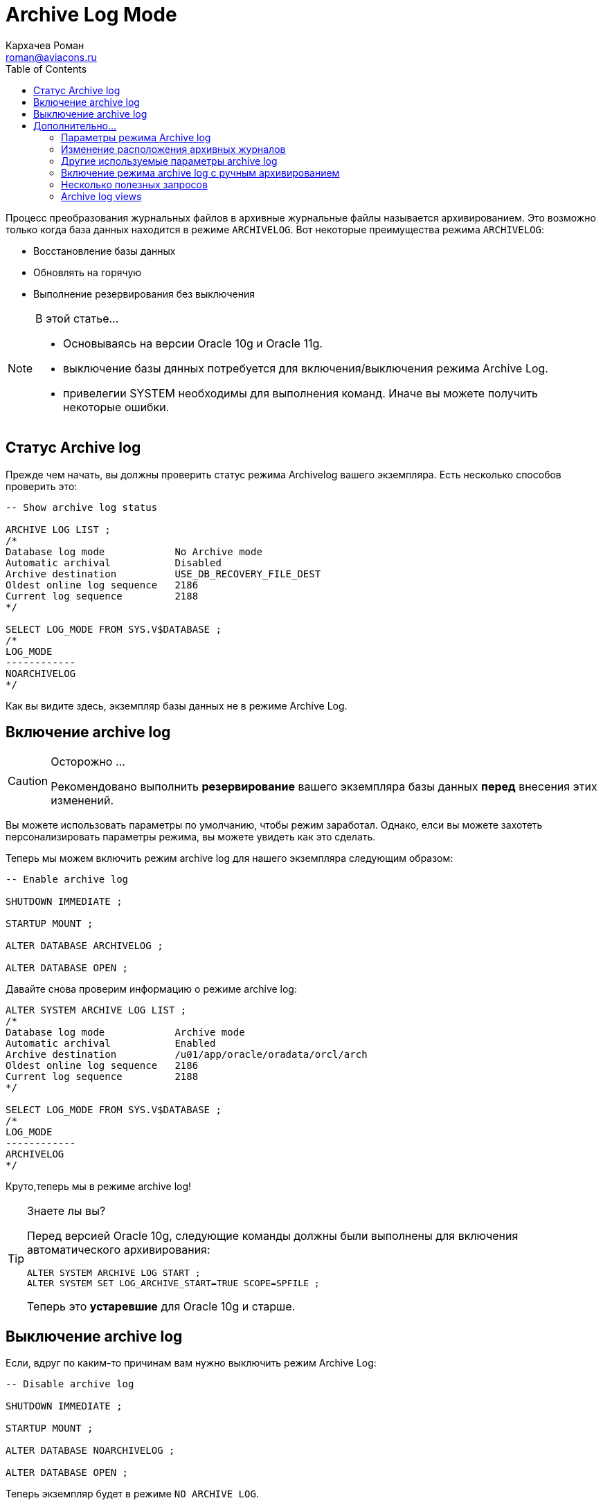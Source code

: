= Archive Log Mode
Кархачев Роман <roman@aviacons.ru>
:doctype: article
:encoding: utf-8
:lang: ru
:toc2: 
:homepage: http://www.aviacons.ru
:experimental:


Процесс преобразования журнальных файлов в архивные журнальные файлы называется архивированием. Это возможно только когда база данных находится в режиме `ARCHIVELOG`. Вот некоторые преимущества режима `ARCHIVELOG`:

*   Восстановление базы данных
*   Обновлять на горячую
*   Выполнение резервирования без выключения

.В этой статье...   
[NOTE]
====
* Основываясь на версии Oracle 10g и Oracle 11g.  
* выключение базы дянных потребуется для включения/выключения режима Archive Log.  
* привелегии SYSTEM необходимы для выполнения команд. Иначе вы можете получить некоторые ошибки.
====

== Статус Archive log

Прежде чем начать, вы должны проверить статус режима Archivelog вашего экземпляра. Есть несколько способов проверить это:

[source,sql]
----
-- Show archive log status

ARCHIVE LOG LIST ;
/*
Database log mode            No Archive mode
Automatic archival           Disabled
Archive destination          USE_DB_RECOVERY_FILE_DEST
Oldest online log sequence   2186
Current log sequence         2188
*/

SELECT LOG_MODE FROM SYS.V$DATABASE ;
/*
LOG_MODE
------------
NOARCHIVELOG
*/
----

Как вы видите здесь, экземпляр базы данных не в режиме Archive Log.

== Включение archive log

.Осторожно ...  
[CAUTION]
====
Рекомендовано выполнить *резервирование* вашего экземпляра базы данных *перед* внесения этих изменений.
====

Вы можете использовать параметры по умолчанию, чтобы режим заработал. Однако, елси вы можете захотеть персонализировать параметры режима, вы можете увидеть как это сделать.

Теперь мы можем включить режим archive log для нашего экземпляра следующим образом:

[source,sql]
----
-- Enable archive log

SHUTDOWN IMMEDIATE ;

STARTUP MOUNT ;

ALTER DATABASE ARCHIVELOG ;

ALTER DATABASE OPEN ;

----

Давайте снова проверим информацию о режиме archive log:

[source,sql]
----
ALTER SYSTEM ARCHIVE LOG LIST ;
/*
Database log mode            Archive mode
Automatic archival           Enabled
Archive destination          /u01/app/oracle/oradata/orcl/arch
Oldest online log sequence   2186
Current log sequence         2188
*/

SELECT LOG_MODE FROM SYS.V$DATABASE ;
/*
LOG_MODE
------------
ARCHIVELOG
*/
----

Круто,теперь мы в режиме archive log!

.Знаете лы вы?  
[TIP]
====
Перед версией Oracle 10g, следующие команды должны были выполнены для включения автоматического архивирования:
[source,sql]
----
ALTER SYSTEM ARCHIVE LOG START ;  
ALTER SYSTEM SET LOG_ARCHIVE_START=TRUE SCOPE=SPFILE ;
----
Теперь это *устаревшие* для Oracle 10g и старше.
====

== Выключение archive log

Если, вдруг по каким-то причинам вам нужно выключить режим Archive Log:

[source,sql]
----
-- Disable archive log

SHUTDOWN IMMEDIATE ;

STARTUP MOUNT ;

ALTER DATABASE NOARCHIVELOG ;

ALTER DATABASE OPEN ;

----

Теперь экземпляр будет в режиме `NO ARCHIVE LOG`.

== Дополнительно...

=== Параметры режима Archive log

.Осторожно...  
[CAUTION]
====
Некторые параметры могут потребовать рестарта экземпляра `db`.
====

=== Изменение расположения архивных журналов

По умолчанию расположение архивов отображены в `USE_DB_RECOVERY_FILE_DEST`, это означает, что архивные журналы записываются в директорию flash recovery area путь к кторой определяется в параметре `RECOVERY_FILE_DEST`. Но если перемнная `LOG_ARCHIVE_DEST_n` установлена, то она будет оперделять расположение архивных журналов.

[source,sql]
----
-- Показать статус archive log (перед выполнением)

ALTER SYSTEM ARCHIVE LOG LIST ;
/*
Database log mode            No Archive mode
Automatic archival           Disabled
Archive destination          USE_DB_RECOVERY_FILE_DEST
Oldest online log sequence   2186
Current log sequence         2188
*/

-- получение параметров flash recovery 

SHOW PARAMETER recovery_file_dest ;
/*
NAME                            TYPE        VALUE
------------------------------- ----------- -----------------------------------
db_recovery_file_dest           string      /u01/app/oracle/flash_recovery_area
db_recovery_file_dest_size      big integer 4096M
*/

-- установка параметра log_archive_dest_1 

ALTER SYSTEM SET log_archive_dest_1='LOCATION=/u01/app/oracle/oradata/orcl/arch' SCOPE=BOTH ;
/*
System altered.
*/

-- Показать статус archive log (после выполнения)

ALTER SYSTEM ARCHIVE LOG LIST ;
/*
Database log mode            No Archive mode
Automatic archival           Disabled
Archive destination          /u01/app/oracle/oradata/orcl/arch
Oldest online log sequence   2186
Current log sequence         2188
*/
----

Для получения дополнительной информации, пожалуйста обратитесь к документации oracle  https://docs.oracle.com/cd/E18283_01/server.112/e17120/archredo004.htm[здесь].

=== Другие используемые параметры archive log 

Далее указаны некоторые параметры, кторые могут вас заинтересовать.

Переменная `https://docs.oracle.com/cd/E18283_01/server.112/e17110/initparams124.htm[LOG_ARCHIVE_FORMAT]` задает формат имени файла по умолчанию.

*   Следующие переменные могут быть использованы в формате:

    **   `%s` номер последовательности журнала (log sequence number)
    **   `%S` log sequence number, zero filled
    **   `%t` номер нити (thread number)
    **   `%T` thread number, zero filled
    **   `%a` идентификатор актвации (activation ID)
    **   `%d` идентификатор базы данных (database ID)
    **  `%r` resetlogs ID that ensures unique names are constructed for the archived log files across multiple incarnations of the database
*   Пример:
+
[source,sql]
----
ALTER SYSTEM SET LOG_ARCHIVE_FORMAT='log%t_%s_%r.arc'SCOPE=BOTH ;
----

Параметр `https://docs.oracle.com/cd/E18283_01/server.112/e17110/initparams126.htm[LOG_ARCHIVE_MAX_PROCESSES]` задает максимальное число процессов ARCn, которые могут быть созданы.

=== Включение режима archive log с ручным архивированием

Это *не рекомендовано*, так что вы можете использовать это, если вы действительно знаете, что делаете.

[source,sql]
----
-- Включение archive log с ручным архивированием

SHUTDOWN IMMEDIATE ;

STARTUP MOUNT ;

ALTER DATABASE ARCHIVELOG MANUAL;

ALTER DATABASE OPEN ;

-- The following can be used in automatic archiving as well
-- Manually switch online rego log and archive all unarchived log files

ALTER SYSTEM SWITCH LOGFILE ;
ALTER SYSTEM ARCHIVE LOG ALL ;
----

.Осторожно ...  
[CAUTION]
====
If all your online redo logs are filled up, then this mode will hang your database until you manually archive one of them at least.
====

For more information, please check oracle documentation https://docs.oracle.com/cd/E18283_01/server.112/e17120/archredo004.htm[here].

=== Несколько полезных запросов

[source,sql]
----
-- Дневной размер сгенерированных archives log

SELECT TRUNC(next_time) "Date", ROUND(SUM(blocks*block_size/1024/1024)) Mo
FROM v$archived_log
GROUP BY TRUNC(next_time)
ORDER BY 1 DESC ;
/*
Date             MO
-------- ----------
23/02/12        102
22/02/12        132
21/02/12        127
20/02/12        129
*/
----

=== Archive log views

Several dynamic performance views contain useful information about archived redo logs, as summarized in the following table.

|====
| Dynamic Performance View | Description
| `V$DATABASE` | Shows if the database is in `ARCHIVELOG` or `NOARCHIVELOG` mode and if `MANUAL` (archiving mode) has been specified.
| `V$ARCHIVED_LOG` | Displays historical archived log information from the control file. If you use a recovery catalog, the `RC_ARCHIVED_LOG` view contains similar information.
| `V$ARCHIVE_DEST` | Describes the current instance, all archive destinations, and the current value, mode, and status of these destinations.
| `V$ARCHIVE_PROCESSES` | Displays information about the state of the various archive processes for an instance.
| `V$BACKUP_REDOLOG` | Contains information about any backups of archived logs. If you use a recovery catalog, the `RC_BACKUP_REDOLOG` contains similar information.
| `V$LOG` | Displays all redo log groups for the database and indicates which need to be archived.
| `V$LOG_HISTORY` | Contains log history information such as which logs have been archived and the SCN range for each archived log.
|====

